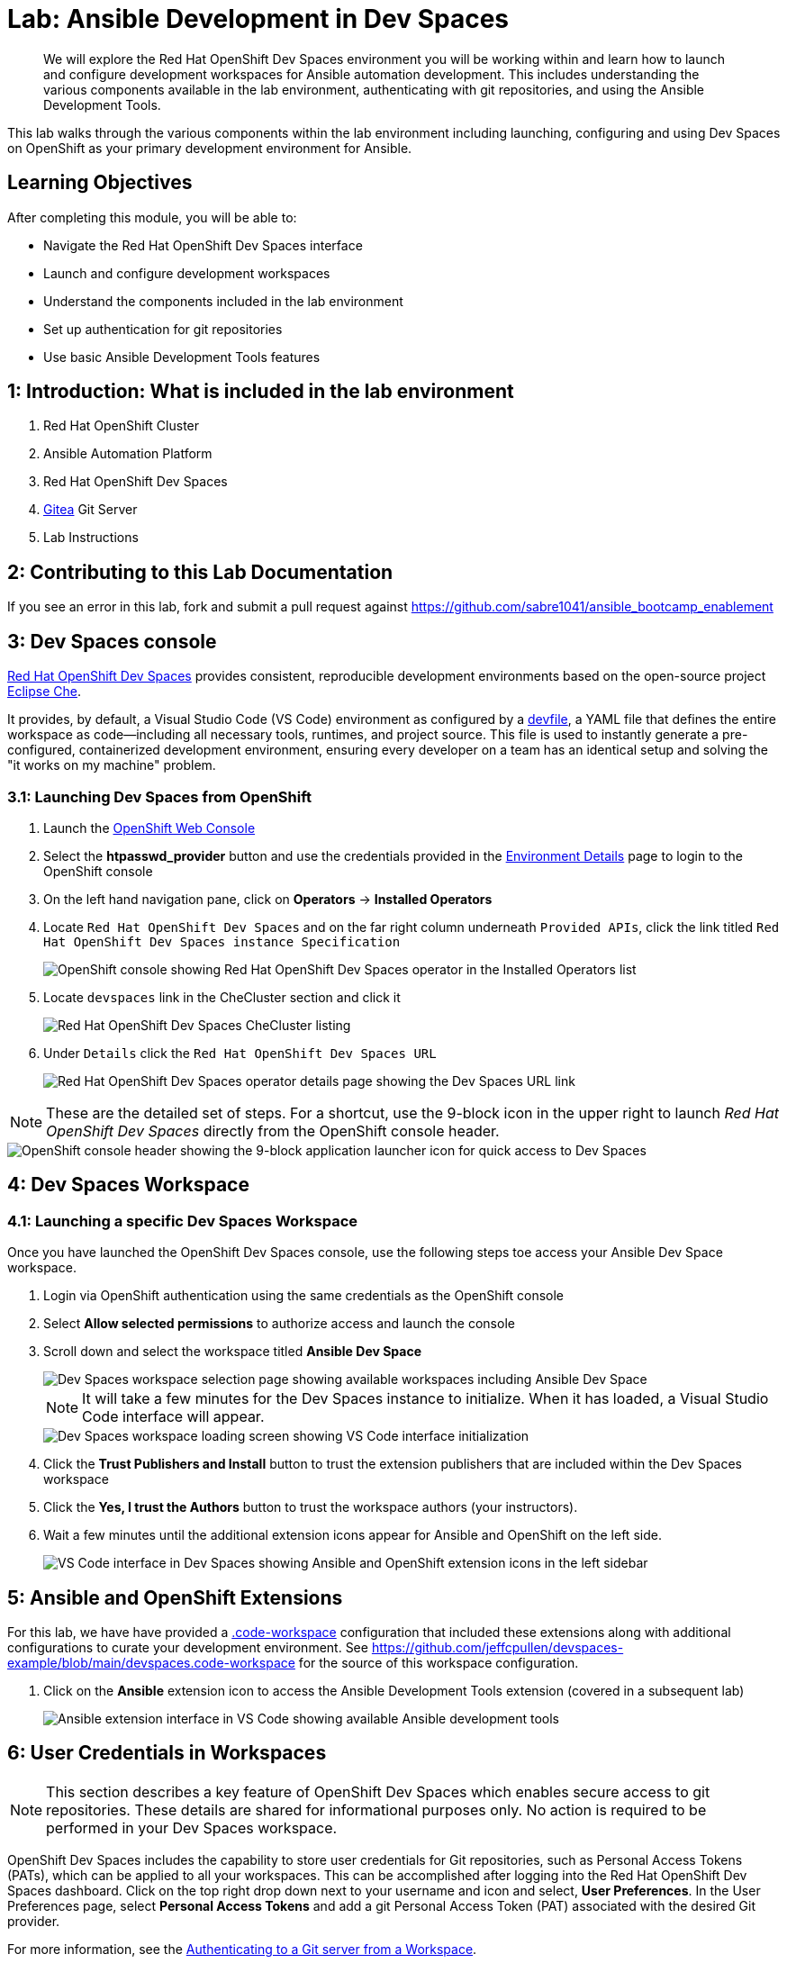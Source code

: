 = Lab: Ansible Development in Dev Spaces

[abstract]
We will explore the Red Hat OpenShift Dev Spaces environment you will be working within and learn how to launch and configure development workspaces for Ansible automation development. This includes understanding the various components available in the lab environment, authenticating with git repositories, and using the Ansible Development Tools.

This lab walks through the various components within the lab environment including launching, configuring and using Dev Spaces on OpenShift as your primary development environment for Ansible.

== Learning Objectives

After completing this module, you will be able to:

* Navigate the Red Hat OpenShift Dev Spaces interface
* Launch and configure development workspaces
* Understand the components included in the lab environment
* Set up authentication for git repositories
* Use basic Ansible Development Tools features

== 1: Introduction: What is included in the lab environment

. Red Hat OpenShift Cluster
. Ansible Automation Platform
. Red Hat OpenShift Dev Spaces
. link:https://about.gitea.com[Gitea,window=_blank] Git Server
. Lab Instructions

== 2: Contributing to this Lab Documentation

If you see an error in this lab, fork and submit a pull request against https://github.com/sabre1041/ansible_bootcamp_enablement

== 3: Dev Spaces console

link:https://access.redhat.com/products/red-hat-openshift-dev-spaces/[Red Hat OpenShift Dev Spaces,window=_blank] provides consistent, reproducible development environments based on the open-source project link:https://eclipse.dev/che/[Eclipse Che,window=_blank].

It provides, by default, a Visual Studio Code (VS Code) environment as configured by a link:https://devfile.io[devfile,window=_blank], a YAML file that defines the entire workspace as code—including all necessary tools, runtimes, and project source. This file is used to instantly generate a pre-configured, containerized development environment, ensuring every developer on a team has an identical setup and solving the "it works on my machine" problem.

=== 3.1: Launching Dev Spaces from OpenShift

. Launch the link:{openshift_cluster_console_url}[OpenShift Web Console,window=_blank]
. Select the **htpasswd_provider** button and use the credentials provided in the xref:environment-details.adoc[Environment Details,window=_blank] page to login to the OpenShift console
. On the left hand navigation pane, click on **Operators** -> **Installed Operators**
. Locate `Red Hat OpenShift Dev Spaces` and on the far right column underneath `Provided APIs`, click the link titled `Red Hat OpenShift Dev Spaces instance Specification`
+
image::01-introduction/intro1.png[OpenShift console showing Red Hat OpenShift Dev Spaces operator in the Installed Operators list]
+
. Locate `devspaces` link in the CheCluster section and click it
+
image::01-introduction/intro8.png[Red Hat OpenShift Dev Spaces CheCluster listing]
. Under `Details` click the `Red Hat OpenShift Dev Spaces URL`
+
image::01-introduction/intro2.png[Red Hat OpenShift Dev Spaces operator details page showing the Dev Spaces URL link]

NOTE: These are the detailed set of steps. For a shortcut, use the 9-block icon in the upper right to launch _Red Hat OpenShift Dev Spaces_ directly from the OpenShift console header.

image::01-introduction/intro-dev_spaces_shortcut.png[OpenShift console header showing the 9-block application launcher icon for quick access to Dev Spaces]

== 4: Dev Spaces Workspace

=== 4.1: Launching a specific Dev Spaces Workspace

Once you have launched the OpenShift Dev Spaces console, use the following steps toe access your Ansible Dev Space workspace.

. Login via OpenShift authentication using the same credentials as the OpenShift console
. Select **Allow selected permissions** to authorize access and launch the console
. Scroll down and select the workspace titled **Ansible Dev Space**
+
image::01-introduction/intro3.png[Dev Spaces workspace selection page showing available workspaces including Ansible Dev Space]
+
NOTE: It will take a few minutes for the Dev Spaces instance to initialize. When it has loaded, a Visual Studio Code interface will appear.
+
image::01-introduction/intro4.png[Dev Spaces workspace loading screen showing VS Code interface initialization]
+
. Click the **Trust Publishers and Install** button to trust the extension publishers that are included within the Dev Spaces workspace
. Click the **Yes, I trust the Authors** button to trust the workspace authors (your instructors).
. Wait a few minutes until the additional extension icons appear for Ansible and OpenShift on the left side.
+
image::01-introduction/intro5.png[VS Code interface in Dev Spaces showing Ansible and OpenShift extension icons in the left sidebar]

== 5: Ansible and OpenShift Extensions

For this lab, we have have provided a link:https://code.visualstudio.com/docs/editing/workspaces/workspaces[.code-workspace,window=_blank] configuration that included these extensions along with additional configurations to curate your development environment. See https://github.com/jeffcpullen/devspaces-example/blob/main/devspaces.code-workspace for the source of this workspace configuration.

. Click on the **Ansible** extension icon to access the Ansible Development Tools extension (covered in a subsequent lab)
+
image::01-introduction/intro6.png[Ansible extension interface in VS Code showing available Ansible development tools]

== 6: User Credentials in Workspaces

NOTE: This section describes a key feature of OpenShift Dev Spaces which enables secure access to git repositories. These details are shared for informational purposes only. No action is required to be performed in your Dev Spaces workspace.

OpenShift Dev Spaces includes the capability to store user credentials for Git repositories, such as Personal Access Tokens (PATs), which can be applied to all your workspaces. This can be accomplished after logging into the Red Hat OpenShift Dev Spaces dashboard. Click on the top right drop down next to your username and icon and select, **User Preferences**. In the User Preferences page, select **Personal Access Tokens** and add a git Personal Access Token (PAT) associated with the desired Git provider.

For more information, see the https://docs.redhat.com/en/documentation/red_hat_openshift_dev_spaces/3.23/html/user_guide/getting-started-with-devspaces#authenticating-to-a-git-server-from-a-workspace[Authenticating to a Git server from a Workspace].

== 7: Accessing a Terminal

The majority of the exercises in this lab will be performed using the Visual Studio Code terminal.

. Open a new terminal by selecting the VS Code menu starting with the hamburger (3 horizontal lines) in the top left, then selecting **Terminal** -> **New Terminal**
+
image::01-introduction/intro7.png[VS Code terminal interface showing basic command line operations in the Dev Spaces environment]
+
. Explore the environment:

[source,bash]
----
$ whoami

user
----

[source,bash]
----
cat /etc/redhat-release`

Red Hat Enterprise Linux release 9.6 (Plow)
----


[source,bash]
----
$ ansible --version

ansible [core 2.16.14]
  config file = None
  configured module search path = ['/home/user/.ansible/plugins/modules', '/usr/share/ansible/plugins/modules']
  ansible python module location = /usr/local/lib/python3.11/site-packages/ansible
  ansible collection location = /home/user/.ansible/collections:/usr/share/ansible/collections
  executable location = /usr/local/bin/ansible
  python version = 3.11.11 (main, Aug 21 2025, 00:00:00) [GCC 11.5.0 20240719 (Red Hat 11.5.0-5)] (/usr/bin/python3.11)
  jinja version = 3.1.6
  libyaml = True
----

== Conclusion

In this lab, you have learned:

. The resources provided in the lab environment
. Assessing the OpenShift environment
. How to launch and navigate an Red Hat OpenShift Dev Spaces workspace
. How to provide feedback and contributions to this lab environment

This foundation prepares you to start your Ansible Bootcamp Enablement journey.

== Helpful Links

For additional references, refer to the following resources:

. https://docs.redhat.com/en/documentation/red_hat_ansible_automation_platform/2.6/html/using_ansible_development_workspaces_for_automation_content_development/index[Using Ansible Development Workspaces for Automation Content Development]
. https://docs.redhat.com/en/documentation/red_hat_openshift_dev_spaces/3.23/html/user_guide/getting-started-with-devspaces#authenticating-to-a-git-server-from-a-workspace[Authenticating to a Git server from a Workspace].
. https://github.com/jeffcpullen/devspaces-example/[Source for the Dev Space Workspace]
. https://github.com/sabre1041/ansible_bootcamp_enablement[Source for this lab content]
